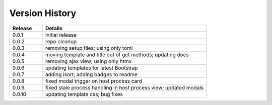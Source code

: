 .. _version_history:


Version History
===============

.. csv-table::
   :header: "Release", "Details"
   :widths: 20, 100

   "0.0.1", "initial release"
   "0.0.2", "repo cleanup"
   "0.0.3", "removing setup files; using only toml"
   "0.0.4", "moving template and title out of get methods; updating docs"
   "0.0.5", "removing ajax view; using only htmx"
   "0.0.6", "updating templates for latest Bootstrap"
   "0.0.7", "adding isort; adding badges to readme"
   "0.0.8", "fixed modal trigger on host process card"
   "0.0.9", "fixed stale process handling in host process view; updated modals"
   "0.0.10", "updating template css; bug fixes"
